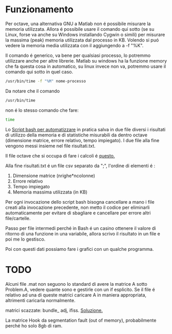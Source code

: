 * Funzionamento
Per octave, una alternativa GNU a Matlab non é possibile misurare la
memoria utilizzata.  Allora é possibile usare il comando qui sotto (se
su Linux, forse va anche su Windows installando Cygwin o simili) per
misurare la massima (peak) memoria utilizzata dal processo in
KB. Volendo si puó vedere la memoria media utilizzata con il
aggiungendo a -f "%K".

Il comando é generico, va bene per qualsiasi processo, lo potremmo
utilizzare anche per altre librerie.  Matlab su windows ha la funzione
memory che fa questa cosa in automatico, su linux invece non va,
potremmo usare il comando qui sotto in quel caso.

#+begin_src bash
  /usr/bin/time -f "%M" nome-processo
#+end_src

Da notare che il comando

#+begin_src bash
  /usr/bin/time
#+end_src

non é lo stesso comando che fare:
#+begin_src bash
  time
#+end_src

Lo [[file:analisi-octave.sh][Script bash per automatizzare]] in pratica salva in due file diversi
i risultati di utilizzo della memoria e di statistiche misurabili da
dentro octave (dimensione matrice, errore relativo, tempo impiegato).
I due file alla fine vengono messi insieme nel file risultati.txt.

Il file octave che si occupa di fare i calcoli é [[file:octave-test.m][questo.]]

Alla fine risultati.txt é un file csv separato da ";", l'ordine di
elementi é :

1. Dimensione matrice (nrighe*ncolonne)
2. Errore relativo
3. Tempo impiegato
4. Memoria massima utilizzata (in KB)

Per ogni invocazione dello script bash bisogna cancellare a mano i
file creati alla invocazione precedente, non metto il codice per
eliminarli automaticamente per evitare di sbagliare e cancellare per
errore altri file/cartelle.

Passo per file intermedi perché in Bash é un casino ottenere il valore
di ritorno di una funzione in una variabile, allora scrivo il
risultato in un file e poi me lo gestisco.

Poi con questi dati possiamo fare i grafici con un qualche programma.

* TODO
Alcuni file .mat non seguono lo standard di avere la matrice A sotto
Problem.A, vedere quante sono e gestirle con un if esplicito. Se il
file é relativo ad una di queste matrici caricare A in maniera
appropriata, altrimenti caricarla normalmente.

matrici scazzate: bundle_ adj, ifiss. [[https://stackoverflow.com/questions/67297942/how-to-convert-a-matrix-saved-as-a-struct-to-matrix/67301837#67301837][Soluzione.]]

La matrice Hook da segmentation fault (out of memory), probabilmente
perché ho solo 8gb di ram.
